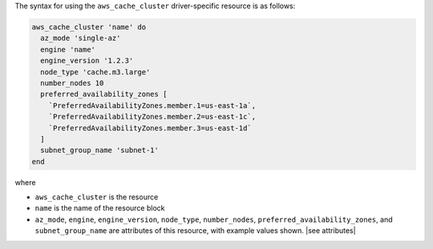 .. The contents of this file are included in multiple topics.
.. This file should not be changed in a way that hinders its ability to appear in multiple documentation sets.

The syntax for using the ``aws_cache_cluster`` driver-specific resource is as follows:

.. code-block:: ruby

   aws_cache_cluster 'name' do
     az_mode 'single-az'
     engine 'name'
     engine_version '1.2.3'
     node_type 'cache.m3.large'
     number_nodes 10
     preferred_availability_zones [ 
       `PreferredAvailabilityZones.member.1=us-east-1a`, 
       `PreferredAvailabilityZones.member.2=us-east-1c`, 
       `PreferredAvailabilityZones.member.3=us-east-1d`
     ]
     subnet_group_name 'subnet-1'
   end

where 

* ``aws_cache_cluster`` is the resource
* ``name`` is the name of the resource block
* ``az_mode``, ``engine``, ``engine_version``, ``node_type``, ``number_nodes``, ``preferred_availability_zones``, and ``subnet_group_name`` are attributes of this resource, with example values shown. |see attributes|
